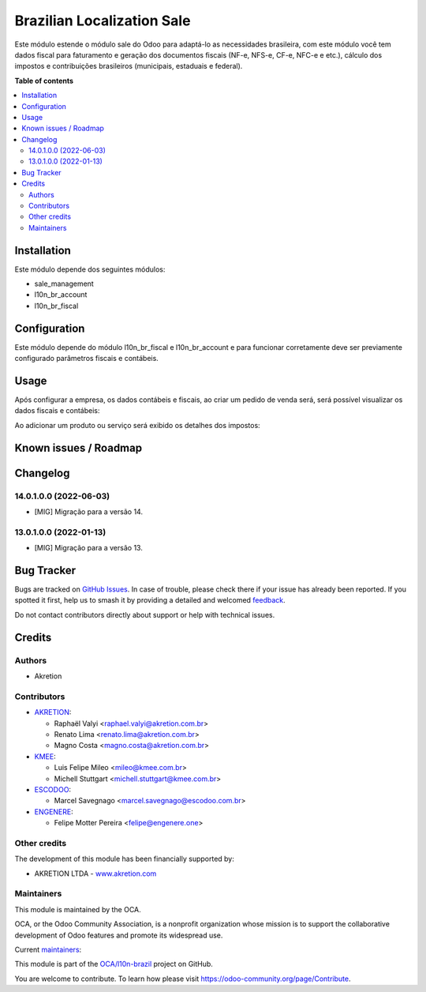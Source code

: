 ===========================
Brazilian Localization Sale
===========================

.. 
   !!!!!!!!!!!!!!!!!!!!!!!!!!!!!!!!!!!!!!!!!!!!!!!!!!!!
   !! This file is generated by oca-gen-addon-readme !!
   !! changes will be overwritten.                   !!
   !!!!!!!!!!!!!!!!!!!!!!!!!!!!!!!!!!!!!!!!!!!!!!!!!!!!
   !! source digest: sha256:434bea549d0642bd24d48e9ada62de72f6174a01e6d2c70cda7ed347c6baaf35
   !!!!!!!!!!!!!!!!!!!!!!!!!!!!!!!!!!!!!!!!!!!!!!!!!!!!

.. |badge1| image:: https://img.shields.io/badge/maturity-Beta-yellow.png
    :target: https://odoo-community.org/page/development-status
    :alt: Beta
.. |badge2| image:: https://img.shields.io/badge/licence-AGPL--3-blue.png
    :target: http://www.gnu.org/licenses/agpl-3.0-standalone.html
    :alt: License: AGPL-3
.. |badge3| image:: https://img.shields.io/badge/github-OCA%2Fl10n--brazil-lightgray.png?logo=github
    :target: https://github.com/OCA/l10n-brazil/tree/16.0/l10n_br_sale
    :alt: OCA/l10n-brazil
.. |badge4| image:: https://img.shields.io/badge/weblate-Translate%20me-F47D42.png
    :target: https://translation.odoo-community.org/projects/l10n-brazil-16-0/l10n-brazil-16-0-l10n_br_sale
    :alt: Translate me on Weblate
.. |badge5| image:: https://img.shields.io/badge/runboat-Try%20me-875A7B.png
    :target: https://runboat.odoo-community.org/builds?repo=OCA/l10n-brazil&target_branch=16.0
    :alt: Try me on Runboat

|badge1| |badge2| |badge3| |badge4| |badge5|

Este módulo estende o módulo sale do Odoo para adaptá-lo as necessidades
brasileira, com este módulo você tem dados fiscal para faturamento e
geração dos documentos fiscais (NF-e, NFS-e, CF-e, NFC-e e etc.),
cálculo dos impostos e contribuições brasileiros (municipais, estaduais
e federal).

**Table of contents**

.. contents::
   :local:

Installation
============

Este módulo depende dos seguintes módulos:

- sale_management
- l10n_br_account
- l10n_br_fiscal

Configuration
=============

Este módulo depende do módulo l10n_br_fiscal e l10n_br_account e para
funcionar corretamente deve ser previamente configurado parâmetros
fiscais e contábeis.

Usage
=====

Após configurar a empresa, os dados contábeis e fiscais, ao criar um
pedido de venda será, será possível visualizar os dados fiscais e
contábeis:

|image1|

Ao adicionar um produto ou serviço será exibido os detalhes dos
impostos:

|image2|

.. |image1| image:: https://raw.githubusercontent.com/OCA/l10n-brazil/16.0/l10n_br_sale/static/description/sale_order_1.png
.. |image2| image:: https://raw.githubusercontent.com/OCA/l10n-brazil/16.0/l10n_br_sale/static/description/sale_order_2.png

Known issues / Roadmap
======================



Changelog
=========

14.0.1.0.0 (2022-06-03)
-----------------------

- [MIG] Migração para a versão 14.

13.0.1.0.0 (2022-01-13)
-----------------------

- [MIG] Migração para a versão 13.

Bug Tracker
===========

Bugs are tracked on `GitHub Issues <https://github.com/OCA/l10n-brazil/issues>`_.
In case of trouble, please check there if your issue has already been reported.
If you spotted it first, help us to smash it by providing a detailed and welcomed
`feedback <https://github.com/OCA/l10n-brazil/issues/new?body=module:%20l10n_br_sale%0Aversion:%2016.0%0A%0A**Steps%20to%20reproduce**%0A-%20...%0A%0A**Current%20behavior**%0A%0A**Expected%20behavior**>`_.

Do not contact contributors directly about support or help with technical issues.

Credits
=======

Authors
-------

* Akretion

Contributors
------------

- `AKRETION <https://akretion.com/pt-BR/>`__:

  - Raphaël Valyi <raphael.valyi@akretion.com.br>
  - Renato Lima <renato.lima@akretion.com.br>
  - Magno Costa <magno.costa@akretion.com.br>

- `KMEE <https://kmee.com.br>`__:

  - Luis Felipe Mileo <mileo@kmee.com.br>
  - Michell Stuttgart <michell.stuttgart@kmee.com.br>

- `ESCODOO <https://escodoo.com.br>`__:

  - Marcel Savegnago <marcel.savegnago@escodoo.com.br>

- `ENGENERE <https://engenere.one>`__:

  - Felipe Motter Pereira <felipe@engenere.one>

Other credits
-------------

The development of this module has been financially supported by:

- AKRETION LTDA - `www.akretion.com <http://www.akretion.com>`__

Maintainers
-----------

This module is maintained by the OCA.

.. image:: https://odoo-community.org/logo.png
   :alt: Odoo Community Association
   :target: https://odoo-community.org

OCA, or the Odoo Community Association, is a nonprofit organization whose
mission is to support the collaborative development of Odoo features and
promote its widespread use.

.. |maintainer-renatonlima| image:: https://github.com/renatonlima.png?size=40px
    :target: https://github.com/renatonlima
    :alt: renatonlima
.. |maintainer-rvalyi| image:: https://github.com/rvalyi.png?size=40px
    :target: https://github.com/rvalyi
    :alt: rvalyi

Current `maintainers <https://odoo-community.org/page/maintainer-role>`__:

|maintainer-renatonlima| |maintainer-rvalyi| 

This module is part of the `OCA/l10n-brazil <https://github.com/OCA/l10n-brazil/tree/16.0/l10n_br_sale>`_ project on GitHub.

You are welcome to contribute. To learn how please visit https://odoo-community.org/page/Contribute.

